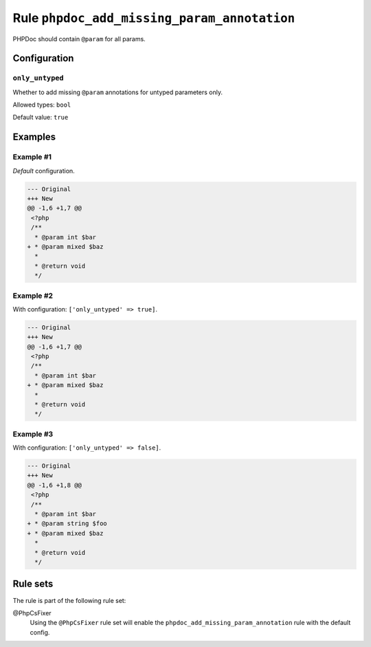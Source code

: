 ============================================
Rule ``phpdoc_add_missing_param_annotation``
============================================

PHPDoc should contain ``@param`` for all params.

Configuration
-------------

``only_untyped``
~~~~~~~~~~~~~~~~

Whether to add missing ``@param`` annotations for untyped parameters only.

Allowed types: ``bool``

Default value: ``true``

Examples
--------

Example #1
~~~~~~~~~~

*Default* configuration.

.. code-block:: diff

   --- Original
   +++ New
   @@ -1,6 +1,7 @@
    <?php
    /**
     * @param int $bar
   + * @param mixed $baz
     *
     * @return void
     */

Example #2
~~~~~~~~~~

With configuration: ``['only_untyped' => true]``.

.. code-block:: diff

   --- Original
   +++ New
   @@ -1,6 +1,7 @@
    <?php
    /**
     * @param int $bar
   + * @param mixed $baz
     *
     * @return void
     */

Example #3
~~~~~~~~~~

With configuration: ``['only_untyped' => false]``.

.. code-block:: diff

   --- Original
   +++ New
   @@ -1,6 +1,8 @@
    <?php
    /**
     * @param int $bar
   + * @param string $foo
   + * @param mixed $baz
     *
     * @return void
     */

Rule sets
---------

The rule is part of the following rule set:

@PhpCsFixer
  Using the ``@PhpCsFixer`` rule set will enable the ``phpdoc_add_missing_param_annotation`` rule with the default config.
